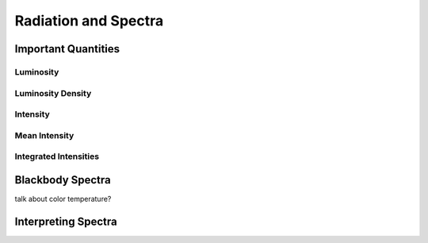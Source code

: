 .. _spectra:

*********************
Radiation and Spectra
*********************


Important Quantities
====================

Luminosity
----------

Luminosity Density
------------------

Intensity
---------

Mean Intensity
--------------

Integrated Intensities
----------------------


Blackbody Spectra
=================

talk about color temperature?


Interpreting Spectra
====================
